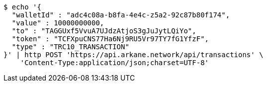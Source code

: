 [source,bash]
----
$ echo '{
  "walletId" : "adc4c08a-b8fa-4e4c-z5a2-92c87b80f174",
  "value" : 10000000000,
  "to" : "TAGGUxf5VvuA7UJdzAtjoS3gJuJytLQiYo",
  "token" : "TCFXpuCNS77Ha6Nj9RU5Vr97TY7fG1YfzF",
  "type" : "TRC10_TRANSACTION"
}' | http POST 'https://api.arkane.network/api/transactions' \
    'Content-Type:application/json;charset=UTF-8'
----
